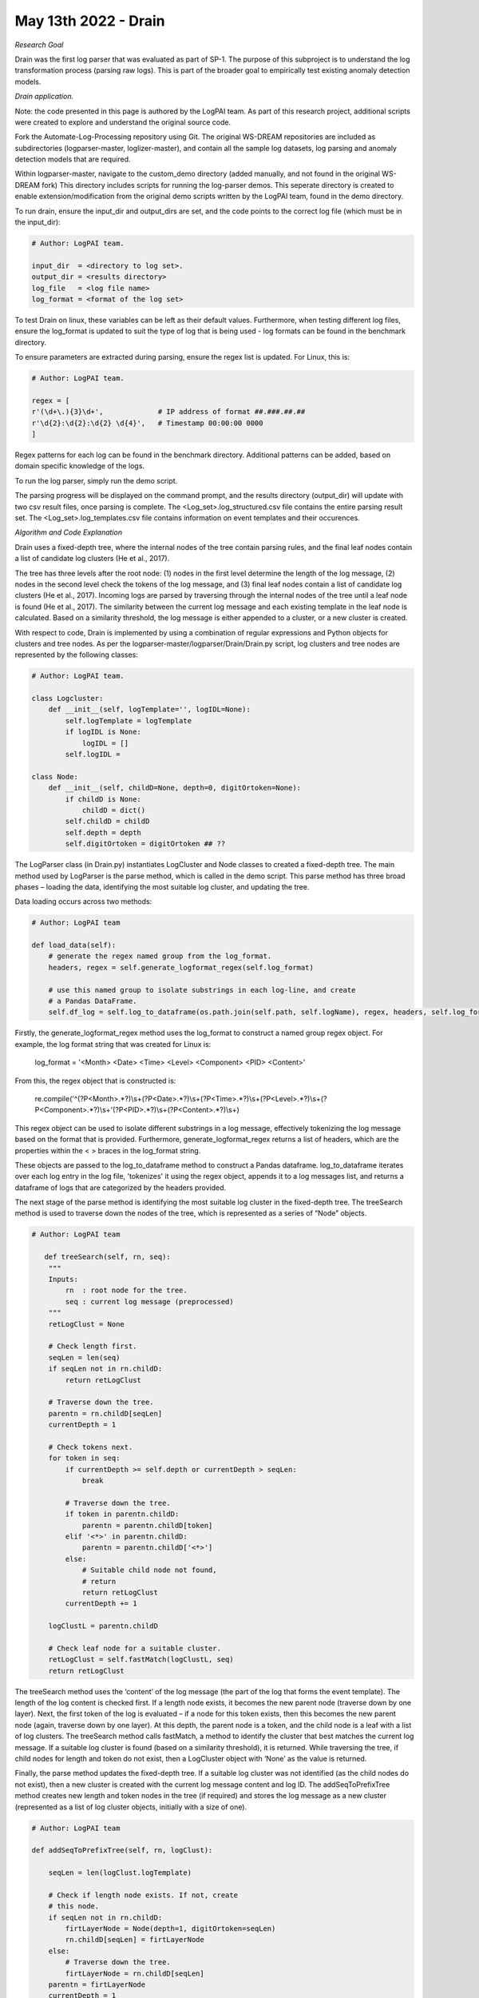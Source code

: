 May 13th 2022 - Drain
===================================================================================
| *Research Goal* 
Drain was the first log parser that was evaluated as part of SP-1. The purpose of 
this subproject is to understand the log transformation process (parsing raw logs). 
This is part of the broader goal to empirically test existing anomaly detection 
models. 

| *Drain application.* 

Note: the code presented in this page is authored by the LogPAI team. As part of this 
research project, additional scripts were created to explore and understand the original 
source code. 

Fork the Automate-Log-Processing repository using Git. The original WS-DREAM repositories
are included as subdirectories (logparser-master, loglizer-master), and contain all the 
sample log datasets, log parsing and anomaly detection models that are required. 

Within logparser-master, navigate to the custom_demo directory (added manually, and not
found in the original WS-DREAM fork) This directory includes scripts for running the log-parser demos. 
This seperate directory is created to enable extension/modification from the original 
demo scripts written by the LogPAI team, found in the demo directory. 

To run drain, ensure the input_dir and output_dirs are set, and the code points to the 
correct log file (which must be in the input_dir): 

.. code-block:: python 

    # Author: LogPAI team. 

    input_dir  = <directory to log set>. 
    output_dir = <results directory>
    log_file   = <log file name>
    log_format = <format of the log set>

To test Drain on linux, these variables can be left as their default values.
Furthermore, when testing different log files, ensure the log_format is updated to suit 
the type of log that is being used - log formats can be found in the benchmark directory. 

To ensure parameters are extracted during parsing, ensure the regex list is updated. For 
Linux, this is:

.. code-block:: python 
    
    # Author: LogPAI team. 

    regex = [
    r'(\d+\.){3}\d+',             # IP address of format ##.###.##.##
    r'\d{2}:\d{2}:\d{2} \d{4}',   # Timestamp 00:00:00 0000
    ]

Regex patterns for each log can be found in the benchmark directory. Additional patterns 
can be added, based on domain specific knowledge of the logs. 

To run the log parser, simply run the demo script. 

.. code-block:: shell 
    python3 customDrainDemo.py 

The parsing progress will be displayed on the command prompt, and the results directory 
(output_dir) will update with two csv result files, once parsing is complete. The 
<Log_set>.log_structured.csv file contains the entire parsing result set. The 
<Log_set>.log_templates.csv file contains information on event templates and their occurences. 

| *Algorithm and Code Explanation* 

Drain uses a fixed-depth tree, where the internal nodes of the tree contain parsing rules, and the final leaf nodes 
contain a list of candidate log clusters (He et al., 2017). 

The tree has three levels after the root node: (1) nodes in the first level determine the length of the log message, (2) nodes in the 
second level check the tokens of the log message, and (3) final leaf nodes contain a list of candidate log clusters (He 
et al., 2017). Incoming logs are parsed by traversing through the internal nodes of the tree until a leaf node is found
(He et al., 2017). The similarity between the current log message and each existing template in the leaf node is 
calculated. Based on a similarity threshold, the log message is either appended to a cluster, or a new cluster is created. 

With respect to code, Drain is implemented by using a combination of regular expressions and Python objects for 
clusters and tree nodes. As per the logparser-master/logparser/Drain/Drain.py script, log clusters and tree nodes
are represented by the following classes: 

.. code-block:: python

    # Author: LogPAI team. 

    class Logcluster:
        def __init__(self, logTemplate='', logIDL=None):
            self.logTemplate = logTemplate
            if logIDL is None:
                logIDL = []
            self.logIDL = 
    
    class Node: 
        def __init__(self, childD=None, depth=0, digitOrtoken=None):
            if childD is None:
                childD = dict()
            self.childD = childD
            self.depth = depth
            self.digitOrtoken = digitOrtoken ## ?? 

The LogParser class (in Drain.py) instantiates LogCluster and Node classes to created a fixed-depth tree. 
The main method used by LogParser is the parse method, which is called in the demo script. This parse method has 
three broad phases – loading the data, identifying the most suitable log cluster, and updating the tree. 

Data loading occurs across two methods: 

.. code-block:: python 

    # Author: LogPAI team 

    def load_data(self):
        # generate the regex named group from the log_format. 
        headers, regex = self.generate_logformat_regex(self.log_format) 

        # use this named group to isolate substrings in each log-line, and create
        # a Pandas DataFrame. 
        self.df_log = self.log_to_dataframe(os.path.join(self.path, self.logName), regex, headers, self.log_format)


Firstly, the generate_logformat_regex method uses the log_format  to construct a named 
group regex object. For example, the log format string that was created for Linux is:

    log_format = '<Month> <Date> <Time> <Level> <Component> <PID> <Content>'

From this, the regex object that is constructed is: 

    re.compile('^(?P<Month>.*?)\\s+(?P<Date>.*?)\\s+(?P<Time>.*?)\\s+(?P<Level>.*?)\\s+(?P<Component>.*?)\\s+'(?P<PID>.*?)\\s+(?P<Content>.*?)\\s+)

This regex object can be used to isolate different substrings in a log message, effectively tokenizing the log message 
based on the format that is provided. Furthermore, generate_logformat_regex returns a list of headers, which are the 
properties within the < > braces in the log_format string. 

These objects are passed to the log_to_dataframe method to construct a Pandas dataframe. log_to_dataframe iterates 
over each log entry in the log file, 'tokenizes' it using the regex object, appends it to a log messages list, and 
returns a dataframe of logs that are categorized by the headers provided. 

The next stage of the parse method is identifying the most suitable log cluster in the fixed-depth tree. The treeSearch
method is used to traverse down the nodes of the tree, which is represented as a series of “Node” objects. 

.. code-block:: python 

    # Author: LogPAI team 

       def treeSearch(self, rn, seq):
        """
        Inputs:
            rn  : root node for the tree. 
            seq : current log message (preprocessed) 
        """
        retLogClust = None

        # Check length first. 
        seqLen = len(seq)               
        if seqLen not in rn.childD:     
            return retLogClust       

        # Traverse down the tree.   
        parentn = rn.childD[seqLen]
        currentDepth = 1

        # Check tokens next. 
        for token in seq:
            if currentDepth >= self.depth or currentDepth > seqLen:
                break
            
            # Traverse down the tree. 
            if token in parentn.childD:
                parentn = parentn.childD[token]
            elif '<*>' in parentn.childD:
                parentn = parentn.childD['<*>']
            else:
                # Suitable child node not found, 
                # return
                return retLogClust
            currentDepth += 1

        logClustL = parentn.childD

        # Check leaf node for a suitable cluster. 
        retLogClust = self.fastMatch(logClustL, seq)
        return retLogClust

The treeSearch method uses the ‘content’ of the log message (the part of the log that forms the event template). 
The length of the log content is checked first. If a length node exists, it becomes the new parent node (traverse down by one layer). 
Next, the first token of the log is evaluated – if a node for this token exists, then this becomes the new parent node (again, 
traverse down by one layer). At this depth, the parent node is a token, and the child node is a leaf with a list of log clusters. 
The treeSearch method calls fastMatch, a method to identify the cluster that best matches the current log message. If a suitable log cluster 
is found (based on a similarity threshold), it is returned. While traversing the tree, if child nodes for length and token do not exist, then a 
LogCluster object with ‘None’ as the value is returned.

Finally, the parse method updates the fixed-depth tree. If a suitable log cluster was not identified (as the child nodes 
do not exist), then a new cluster is created with the current log message content and log ID. The addSeqToPrefixTree
method creates new length and token nodes in the tree (if required) and stores the log message as a new cluster
(represented as a list of log cluster objects, initially with a size of one). 

.. code-block:: python 

    # Author: LogPAI team 

    def addSeqToPrefixTree(self, rn, logClust):

        seqLen = len(logClust.logTemplate)

        # Check if length node exists. If not, create 
        # this node. 
        if seqLen not in rn.childD:
            firtLayerNode = Node(depth=1, digitOrtoken=seqLen)
            rn.childD[seqLen] = firtLayerNode
        else:
            # Traverse down the tree. 
            firtLayerNode = rn.childD[seqLen]
        parentn = firtLayerNode
        currentDepth = 1

        for token in logClust.logTemplate:
            
            # Do this last. Conditional here is executed once 
            # we traverse to the token node. 
            if currentDepth >= self.depth or currentDepth > seqLen:
            # Add log cluster to the group. 
                if len(parentn.childD) == 0:
                    parentn.childD = [logClust]
                else:
                    parentn.childD.append(logClust)
                break

            # Find the token node. 
            if token not in parentn.childD:
                if not self.hasNumbers(token):

                    # Special node <*> used to prevent 
                    # branch explosion. Check if this exists. 
                    if '<*>' in parentn.childD:

                        # Create a new token node.
                        if len(parentn.childD) < self.maxChild:
                            newNode = Node(depth=currentDepth + 1, digitOrtoken=token)
                            parentn.childD[token] = newNode
                            parentn = newNode
                        
                        # Traverse to special node. 
                        else:
                            parentn = parentn.childD['<*>']
                    else:
                        # Create a new token node.
                        if len(parentn.childD)+1 < self.maxChild:
                            newNode = Node(depth=currentDepth+1, digitOrtoken=token)
                            parentn.childD[token] = newNode
                            parentn = newNode
                        
                        # Create a special node.
                        elif len(parentn.childD)+1 == self.maxChild:
                            newNode = Node(depth=currentDepth+1, digitOrtoken='<*>')
                            parentn.childD['<*>'] = newNode
                            parentn = newNode

                        # Traverse to special node. 
                        else:
                            parentn = parentn.childD['<*>']
                else:
                    # Create a new special node. Traverse to this node.
                    if '<*>' not in parentn.childD:
                        newNode = Node(depth=currentDepth+1, digitOrtoken='<*>')
                        parentn.childD['<*>'] = newNode
                        parentn = newNode
                    else:
                        parentn = parentn.childD['<*>']
            else:
                parentn = parentn.childD[token]
            currentDepth += 1


If a matching cluster was identified, then the Log ID of the current log message is appended to the cluster. 
This process occurs for every log entry in the dataframe. 

Once all logs have been evaluated, the outputresult method is called to update the dataframe with event templates 
and log ID’s. This dataframe is saved with the _structured.csv label. A separate dataframe that counts the occurrences
of each event template is also created. This is saved with the _templates.csv label. 

| *Results* 

Preliminary tests with Drain were conducted without the optional regex for preprocessing, leading to poorly parsed 
Linux logs (where the parameters were not extracted). Subsequent tests included the regex preprocessing. 
